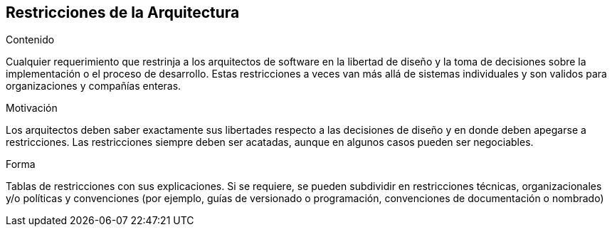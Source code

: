 [[section-architecture-constraints]]
== Restricciones de la Arquitectura


[role="arc42help"]
****
.Contenido
Cualquier requerimiento que restrinja a los arquitectos de software en la libertad de diseño y la toma de decisiones
sobre la implementación o el proceso de desarrollo. Estas restricciones a veces van más allá de sistemas individuales
y son validos para organizaciones y compañías enteras.

.Motivación
Los arquitectos deben saber exactamente sus libertades respecto a las decisiones de diseño y en donde deben apegarse
a restricciones. Las restricciones siempre deben ser acatadas, aunque en algunos casos pueden ser negociables.

.Forma
Tablas de restricciones con sus explicaciones.
Si se requiere, se pueden subdividir en restricciones técnicas, organizacionales y/o políticas y convenciones
(por ejemplo, guías de versionado o programación, convenciones de documentación o nombrado)
****
